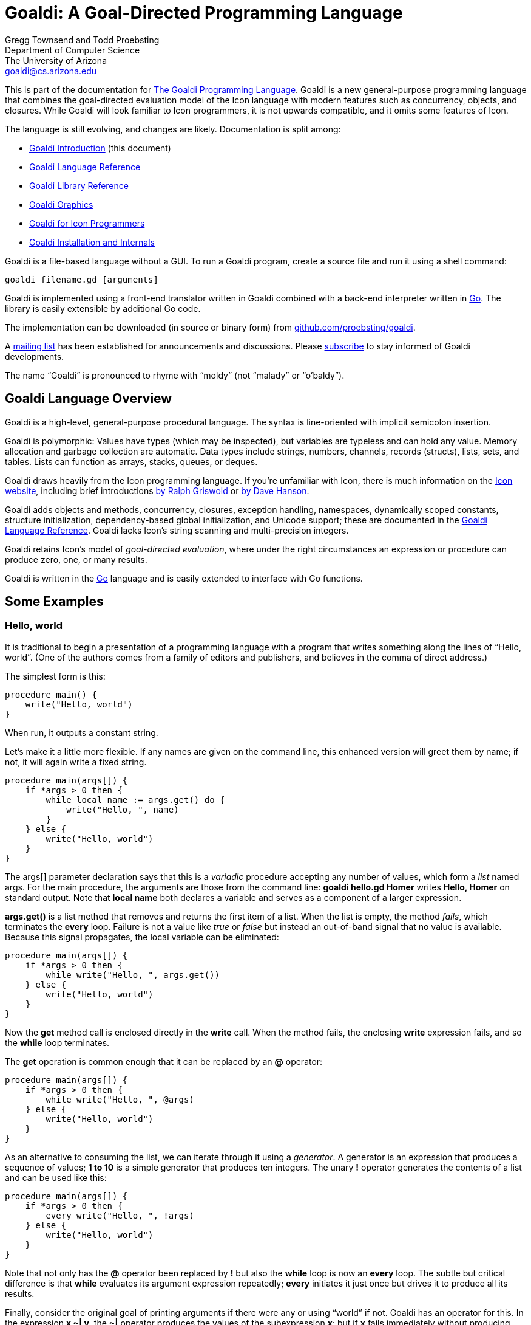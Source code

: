 Goaldi: A Goal-Directed Programming Language
============================================

Gregg Townsend and Todd Proebsting +
Department of Computer Science +
The University of Arizona +
goaldi@cs.arizona.edu +

This is part of the documentation for
http://goaldi.org/[The Goaldi Programming Language].
Goaldi is a new general-purpose programming language that combines the
goal-directed evaluation model of the Icon language with modern features
such as concurrency, objects, and closures.  While Goaldi will look
familiar to Icon programmers, it is not upwards compatible, and it omits
some features of Icon.

The language is still evolving, and changes are likely.  Documentation
is split among:

* link:intro.adoc[Goaldi Introduction] (this document)
* link:ref.adoc[Goaldi Language Reference]
* link:stdlib.adoc[Goaldi Library Reference]
* link:graphics.adoc[Goaldi Graphics]
* link:diffs.adoc[Goaldi for Icon Programmers]
* link:build.adoc[Goaldi Installation and Internals]

Goaldi is a file-based language without a GUI.  To run a Goaldi program,
create a source file and run it using a shell command:
----
goaldi filename.gd [arguments]
----

Goaldi is implemented using a front-end translator written in Goaldi
combined with a back-end interpreter written in http://golang.org/[Go].
The library is easily extensible by additional Go code.

The implementation can be downloaded (in source or binary form) from
https://github.com/proebsting/goaldi[github.com/proebsting/goaldi].

A https://list.arizona.edu/sympa/info/goaldi-language[mailing list]
has been established for announcements and discussions. Please
https://list.arizona.edu/sympa/subscribe/goaldi-language[subscribe]
to stay informed of Goaldi developments.

The name “Goaldi” is pronounced to rhyme with “moldy” (not “malady” or
“o’baldy”).


Goaldi Language Overview
------------------------

Goaldi is a high-level, general-purpose procedural language.  The syntax
is line-oriented with implicit semicolon insertion.

Goaldi is polymorphic:  Values have types (which may be inspected), but
variables are typeless and can hold any value.  Memory allocation and
garbage collection are automatic.
Data types include strings, numbers, channels, records (structs), lists,
sets, and tables.  Lists can function as arrays, stacks, queues, or
deques.

Goaldi draws heavily from the Icon programming language.
If you're unfamiliar with Icon, there is much information on the
http://www.cs.arizona.edu/icon/[Icon website], including brief introductions
http://www.cs.arizona.edu/icon/docs/ipd266.htm[by Ralph Griswold] or
http://www.cs.arizona.edu/icon/intro.htm[by Dave Hanson].

Goaldi adds objects and methods, concurrency, closures, exception
handling, namespaces, dynamically scoped constants, structure
initialization, dependency-based global initialization, and Unicode
support; these are documented in the link:ref.adoc[Goaldi Language Reference].
Goaldi lacks Icon's string scanning and multi-precision integers.

Goaldi retains Icon's model of __goal-directed evaluation__, where under
the right circumstances an expression or procedure can produce zero,
one, or many results.

Goaldi is written in the https://golang.org/[Go] language and is easily
extended to interface with Go functions.


Some Examples
-------------

Hello, world
~~~~~~~~~~~~

It is traditional to begin a presentation of a programming language with
a program that writes something along the lines of “Hello, world”.  (One
of the authors comes from a family of editors and publishers, and
believes in the comma of direct address.)

The simplest form is this:

----
procedure main() {
    write("Hello, world")
}
----

When run, it outputs a constant string.

Let’s make it a little more flexible.  If any names are given on the
command line, this enhanced version will greet them by name;  if not, it
will again write a fixed string.

----
procedure main(args[]) {
    if *args > 0 then {
        while local name := args.get() do {
            write("Hello, ", name)
        }
    } else {
        write("Hello, world")
    }
}
----

The args[] parameter declaration says that this is a _variadic_
procedure accepting any number of values, which form a _list_ named
args.  For the main procedure, the arguments are those from the command
line:  **goaldi hello.gd Homer**  writes  *Hello, Homer*  on standard
output.  Note that **local name** both declares a variable and serves as a
component of a larger expression.

**args.get()** is a list method that removes and returns the first item
of a list.  When the list is empty, the method _fails_, which
terminates the *every* loop.  Failure is not a value like _true_ or
_false_ but instead an out-of-band signal that no value is available.
Because this signal propagates, the local variable can be eliminated:

----
procedure main(args[]) {
    if *args > 0 then {
        while write("Hello, ", args.get())
    } else {
        write("Hello, world")
    }
}
----

Now the *get* method call is enclosed directly in the *write* call.
When the method fails, the enclosing *write* expression fails, and so
the *while* loop terminates.

The *get* operation is common enough that it can be replaced by an
**@** operator:

----
procedure main(args[]) {
    if *args > 0 then {
        while write("Hello, ", @args)
    } else {
        write("Hello, world")
    }
}
----

As an alternative to consuming the list, we can iterate through it using
a _generator_.  A generator is an expression that produces a sequence
of values;  **1 to 10**  is a simple generator that produces ten
integers.  The unary **!** operator generates the contents of a list and
can be used like this:

----
procedure main(args[]) {
    if *args > 0 then {
        every write("Hello, ", !args)
    } else {
        write("Hello, world")
    }
}
----

Note that not only has the **@** operator been replaced by *!* but also
the *while* loop is now an *every* loop.  The subtle but critical
difference is that *while* evaluates its argument expression
repeatedly; *every* initiates it just once but drives it to produce
all its results.

Finally, consider the original goal of printing arguments if there were
any or using “world” if not.  Goaldi has an operator for this.  In the
expression **x ~| y**, the **~|** operator produces the values of the
subexpression *x*; but if *x* fails immediately without producing
results, it instead produces the values of the subexpression *y*.  It
turns out that this is exactly what we need:

----
procedure main(args[]) {
    every write("Hello, ", !args ~| "world")
}
----

Word Counting
~~~~~~~~~~~~~

This simple program counts the occurrences of distinct words in a text
file.  It leverages the Go library’s regular expression package to
extract the words.  A word is defined to be one or more consecutive
Unicode letters, so “Camille Saint-Saëns” is three words.

----
procedure main(filename) {
    local f := file(\filename) | %stdin
    local words := table(0)
    local rx := regex(`\pL+`)
    while local line := f.read() do {
        local matches := rx.FindAllString(line, -1)
        every local w := !\matches do {
            words[w] +:= 1
        }
    }
    every local kv := !words.sort() do
        printf("%6.0f  %s\n", kv.value, kv.key)
}
----

The *file* call opens the file specified as a command-line argument; if
none was given, *filename* is nil, **\filename** fails, and so
standard input is used instead.

*words* is a table in which the initial value of every element is set
to zero for use as a counter.

*rx* is initialized to a compiled regular expression, which is an
*external* (Go) type to Goaldi.

The *while* loop repeatedly calls *read* until the call fails at
EOF.  For each line, *FindAllString* returns a list of words, or
*nil* if the line had none.  This is a direct call of a Go object
method from Goaldi.

The inner *every* loop iterates through the words of the line,
provided (by the **\matches** test) that *FindAllString* did not
return nil.  For each word, the corresponding table entry is incremented
by one.

The final *every* loop prints the results.  **words.sort()** returns a
list of key/value pairs, each of which is in turn assigned to *kv*.
Each one is then printed using Go’s *printf* function to format the
results.

''''''
